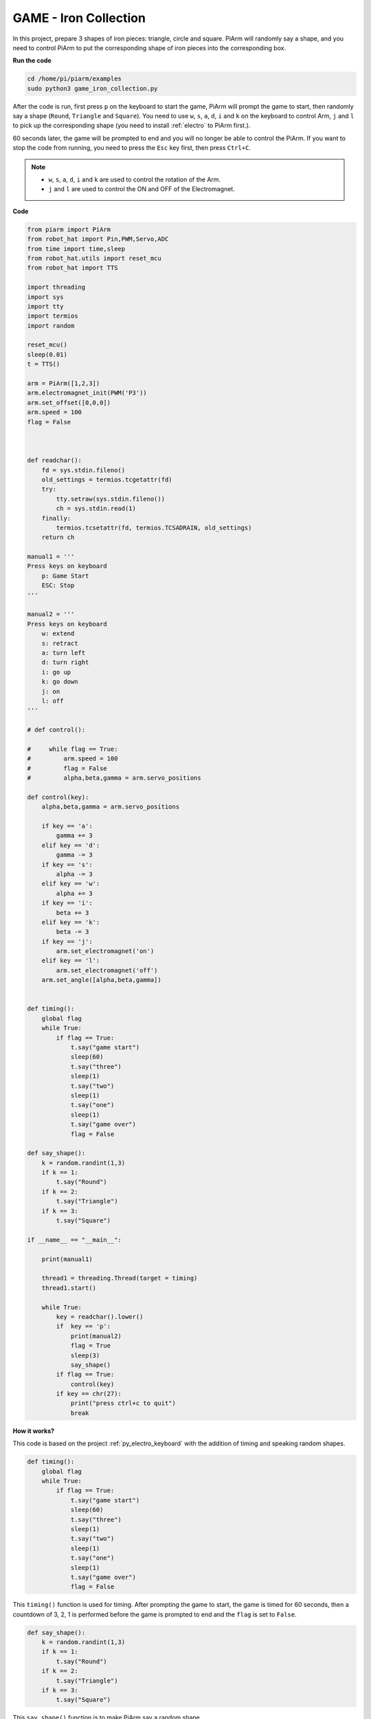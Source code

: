GAME - Iron Collection
==============================

In this project, prepare 3 shapes of iron pieces: triangle, circle and square. PiArm will randomly say a shape, and you need to control PiArm to put the corresponding shape of iron pieces into the corresponding box.

**Run the code**

.. raw:: html

    <run></run>

.. code-block::

    cd /home/pi/piarm/examples
    sudo python3 game_iron_collection.py

After the code is run, first press ``p`` on the keyboard to start the game, PiArm will prompt the game to start, then randomly say a shape (``Round``, ``Triangle`` and ``Square``).
You need to use ``w``, ``s``, ``a``, ``d``, ``i`` and ``k`` on the keyboard to control Arm, ``j`` and ``l`` to pick up the corresponding shape (you need to install :ref:`electro` to PiArm first.).

60 seconds later, the game will be prompted to end and you will no longer be able to control the PiArm. If you want to stop the code from running, you need to press the ``Esc`` key first, then press ``Ctrl+C``.


.. note::

    * ``w``, ``s``, ``a``, ``d``, ``i`` and ``k`` are used to control the rotation of the Arm.
    * ``j`` and ``l`` are used to control the ON and OFF of the Electromagnet.

**Code**


.. code-block:: python 

    from piarm import PiArm
    from robot_hat import Pin,PWM,Servo,ADC
    from time import time,sleep
    from robot_hat.utils import reset_mcu
    from robot_hat import TTS

    import threading
    import sys
    import tty
    import termios
    import random

    reset_mcu()
    sleep(0.01)
    t = TTS()

    arm = PiArm([1,2,3])
    arm.electromagnet_init(PWM('P3'))
    arm.set_offset([0,0,0])
    arm.speed = 100
    flag = False



    def readchar():
        fd = sys.stdin.fileno()
        old_settings = termios.tcgetattr(fd)
        try:
            tty.setraw(sys.stdin.fileno())
            ch = sys.stdin.read(1)
        finally:
            termios.tcsetattr(fd, termios.TCSADRAIN, old_settings)
        return ch

    manual1 = '''
    Press keys on keyboard
        p: Game Start
        ESC: Stop
    '''

    manual2 = '''
    Press keys on keyboard
        w: extend
        s: retract    
        a: turn left
        d: turn right
        i: go up
        k: go down
        j: on
        l: off
    '''

    # def control():

    #     while flag == True:
    #         arm.speed = 100
    #         flag = False
    #         alpha,beta,gamma = arm.servo_positions

    def control(key):
        alpha,beta,gamma = arm.servo_positions	

        if key == 'a':
            gamma += 3		
        elif key == 'd':
            gamma -= 3		
        if key == 's':
            alpha -= 3
        elif key == 'w':
            alpha += 3		
        if key == 'i':
            beta += 3		
        elif key == 'k':
            beta -= 3		
        if key == 'j':
            arm.set_electromagnet('on')		
        elif key == 'l':
            arm.set_electromagnet('off')
        arm.set_angle([alpha,beta,gamma])
            

    def timing():
        global flag
        while True:
            if flag == True:
                t.say("game start") 
                sleep(60)
                t.say("three")  
                sleep(1)
                t.say("two")
                sleep(1)
                t.say("one")    
                sleep(1)
                t.say("game over")  
                flag = False

    def say_shape():
        k = random.randint(1,3)
        if k == 1:
            t.say("Round")
        if k == 2:
            t.say("Triangle")
        if k == 3:
            t.say("Square") 
        
    if __name__ == "__main__":

        print(manual1)

        thread1 = threading.Thread(target = timing) 
        thread1.start()     

        while True:
            key = readchar().lower()
            if  key == 'p':
                print(manual2)
                flag = True
                sleep(3)
                say_shape()
            if flag == True:
                control(key)
            if key == chr(27):
                print("press ctrl+c to quit")
                break

**How it works?**

This code is based on the project :ref:`py_electro_keyboard` with the addition of timing and speaking random shapes.

.. code-block:: python

    def timing():
        global flag
        while True:
            if flag == True:
                t.say("game start") 
                sleep(60)
                t.say("three")  
                sleep(1)
                t.say("two")
                sleep(1)
                t.say("one")    
                sleep(1)
                t.say("game over")  
                flag = False

This ``timing()`` function is used for timing. After prompting the game to start, the game is timed for 60 seconds, then a countdown of 3, 2, 1 is performed before the game is prompted to end and the ``flag`` is set to ``False``.

.. code-block:: python

    def say_shape():
        k = random.randint(1,3)
        if k == 1:
            t.say("Round")
        if k == 2:
            t.say("Triangle")
        if k == 3:
            t.say("Square")

This ``say_shape()`` function is to make PiArm say a random shape.


.. code-block:: python

    if __name__ == "__main__":

        print(manual1)

        thread1 = threading.Thread(target = timing) 
        thread1.start()     

        while True:
            key = readchar().lower()
            if  key == 'p':
                print(manual2)
                flag = True
                sleep(3)
                say_shape()
            if flag == True:
                control(key)
            if key == chr(27):
                break
        print("press ctrl+c to quit")

This is the main flow of the code.

* Print out the key prompt in the terminal and let ``timing()`` run in a separate thread.
* Call the ``readchar()`` function to read the key value.
* If key ``p`` is read as being pressed, print out the key prompt and let ``flag`` be ``True``, at which point the ``timing()`` function starts timing, and after 3 seconds, call the ``say_shape()`` function to make PiArm say a random shape.
* If ``flag`` is ``True``, call the ``control()`` function to make the PiArm rotate according to the key value.
* ``chr(27)`` represents the ``Esc`` key, and if the ``Esc`` key is pressed, exit the main loop. This step is because the ``readchar()`` function is used to read the keyboard all the time, so you can't stop the code directly with ``Ctrl+C``.
* At this point, you can stop the code with ``Ctrl+C``.
